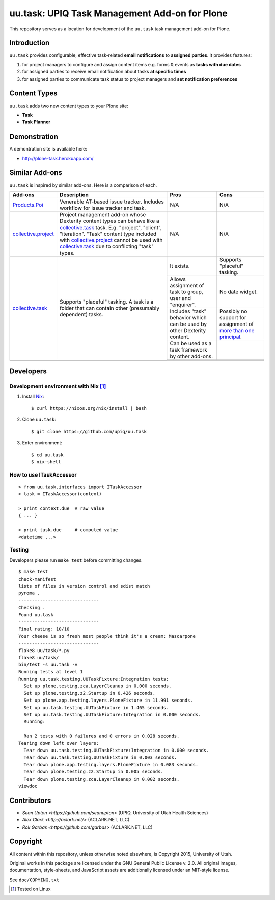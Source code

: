uu.task: UPIQ Task Management Add-on for Plone
==============================================

This repository serves as a location for development of the ``uu.task`` task management add-on for Plone.

Introduction
------------

``uu.task`` provides configurable, effective task-related **email
notifications** to **assigned parties**. It provides features:

1. for project managers to configure and assign content items e.g. forms
   & events as **tasks with due dates**

#. for assigned parties to receive email notification about tasks **at specific
   times**

#. for assigned parties to communicate task status to project managers and
   **set notification preferences**

Content Types
-------------

``uu.task`` adds two new content types to your Plone site:

- **Task**
- **Task Planner**

.. image:: screenshot.png

Demonstration
-------------

A demontration site is available here:

- http://plone-task.herokuapp.com/

Similar Add-ons
---------------

``uu.task`` is inspired by similar add-ons. Here is a comparison of each.

+--------------------------------------+---------------------------------------+---------------------------------------+---------------------------------------+
|                                      |                                       |                                       |                                       |
|                                      |                                       |                                       |                                       |
| **Add-ons**                          |  **Description**                      |  **Pros**                             |  **Cons**                             |
|                                      |                                       |                                       |                                       |
|                                      |                                       |                                       |                                       |
+--------------------------------------+---------------------------------------+---------------------------------------+---------------------------------------+
|                                      |                                       |                                       |                                       |
|                                      |                                       |                                       |                                       |
| Products.Poi_                        | Venerable AT-based issue tracker.     | N/A                                   | N/A                                   |
|                                      | Includes workflow for issue tracker   |                                       |                                       |
|                                      | and task.                             |                                       |                                       |
|                                      |                                       |                                       |                                       |
|                                      |                                       |                                       |                                       |
|                                      |                                       |                                       |                                       |
|                                      |                                       |                                       |                                       |
+--------------------------------------+---------------------------------------+---------------------------------------+---------------------------------------+
|                                      |                                       |                                       |                                       |
|                                      |                                       |                                       |                                       |
| collective.project_                  | Project management add-on whose       | N/A                                   | N/A                                   |
|                                      | Dexterity content types can behave    |                                       |                                       |
|                                      | like a collective.task_ task. E.g.    |                                       |                                       |
|                                      | "project", "client", "iteration".     |                                       |                                       |
|                                      | "Task" content                        |                                       |                                       |
|                                      | type included with                    |                                       |                                       |
|                                      | `collective.project`_ cannot be used  |                                       |                                       |
|                                      | with collective.task_                 |                                       |                                       |
|                                      | due to conflicting                    |                                       |                                       |
|                                      | "task" types.                         |                                       |                                       |
|                                      |                                       |                                       |                                       |
|                                      |                                       |                                       |                                       |
|                                      |                                       |                                       |                                       |
|                                      |                                       |                                       |                                       |
+--------------------------------------+---------------------------------------+---------------------------------------+---------------------------------------+
|                                      |                                       | It exists.                            | Supports "placeful" tasking.          |
|                                      |                                       |                                       |                                       |
| collective.task_                     | Supports "placeful" tasking. A task is+---------------------------------------+---------------------------------------+
|                                      | a folder that can contain other       | Allows assignment of task to group,   | No date widget.                       |
|                                      | (presumably dependent) tasks.         | user and "enquirer".                  |                                       |
|                                      |                                       +---------------------------------------+---------------------------------------+
|                                      |                                       | Includes "task" behavior which can    | Possibly no support for assignment of |
|                                      |                                       | be used by other Dexterity content.   | `more than one principal`_.           |
|                                      |                                       +---------------------------------------+---------------------------------------+
|                                      |                                       | Can be used as a task framework       |                                       |
|                                      |                                       | by other add-ons.                     |                                       |
|                                      |                                       +---------------------------------------+---------------------------------------+
|                                      |                                       |                                       |                                       |
|                                      |                                       |                                       |                                       |
|                                      |                                       +---------------------------------------+---------------------------------------+
|                                      |                                       |                                       |                                       |
|                                      |                                       |                                       |                                       |
+--------------------------------------+---------------------------------------+---------------------------------------+---------------------------------------+
|                                      |                                       |                                       |                                       |
|                                      |                                       |                                       |                                       |
|                                      |                                       |                                       |                                       |
|                                      |                                       |                                       |                                       |
|                                      |                                       |                                       |                                       |
+--------------------------------------+---------------------------------------+---------------------------------------+---------------------------------------+

.. _`Products.Poi`: https://github.com/collective/Products.Poi
.. _`collective.project`: https://github.com/collective/collective.project
.. _`collective.task`: https://github.com/collective/collective.task
.. _`more than one principal`: https://github.com/upiq/uu.task/issues/3

Developers
----------

Development environment with Nix [1]_
~~~~~~~~~~~~~~~~~~~~~~~~~~~~~~~~~~~~~


1. Install Nix_::

    $ curl https://nixos.org/nix/install | bash

#. Clone ``uu.task``::

    $ git clone https://github.com/upiq/uu.task

#. Enter environment::

    $ cd uu.task
    $ nix-shell

.. _Nix: https://nixos.org/nix

How to use ITaskAccessor
~~~~~~~~~~~~~~~~~~~~~~~~

::

    > from uu.task.interfaces import ITaskAccessor
    > task = ITaskAccessor(context)

    > print context.due  # raw value
    { ... }

    > print task.due     # computed value
    <datetime ...>

Testing
~~~~~~~

Developers please run ``make test`` before committing changes.

::

    $ make test
    check-manifest
    lists of files in version control and sdist match
    pyroma .
    ------------------------------
    Checking .
    Found uu.task
    ------------------------------
    Final rating: 10/10
    Your cheese is so fresh most people think it's a cream: Mascarpone
    ------------------------------
    flake8 uu/task/*.py
    flake8 uu/task/
    bin/test -s uu.task -v
    Running tests at level 1
    Running uu.task.testing.UUTaskFixture:Integration tests:
      Set up plone.testing.zca.LayerCleanup in 0.000 seconds.
      Set up plone.testing.z2.Startup in 0.426 seconds.
      Set up plone.app.testing.layers.PloneFixture in 11.991 seconds.
      Set up uu.task.testing.UUTaskFixture in 1.465 seconds.
      Set up uu.task.testing.UUTaskFixture:Integration in 0.000 seconds.
      Running:
                                                                                      
      Ran 2 tests with 0 failures and 0 errors in 0.028 seconds.
    Tearing down left over layers:
      Tear down uu.task.testing.UUTaskFixture:Integration in 0.000 seconds.
      Tear down uu.task.testing.UUTaskFixture in 0.003 seconds.
      Tear down plone.app.testing.layers.PloneFixture in 0.083 seconds.
      Tear down plone.testing.z2.Startup in 0.005 seconds.
      Tear down plone.testing.zca.LayerCleanup in 0.002 seconds.
    viewdoc

Contributors
------------

* `Sean Upton <https://github.com/seanupton>` (UPIQ, University of Utah Health Sciences)
* `Alex Clark <http://aclark.net/>` (ACLARK.NET, LLC)
* `Rok Garbas <https://github.com/garbas>` (ACLARK.NET, LLC)

Copyright
---------

All content within this repository, unless otherwise noted elsewhere, is
Copyright 2015, University of Utah.  

Original works in this package are licensed under the GNU General Public
License v. 2.0. All original images, documentation, style-sheets, and 
JavaScript assets are additionally licensed under an MIT-style license.

See ``doc/COPYING.txt``

.. [1] Tested on Linux
